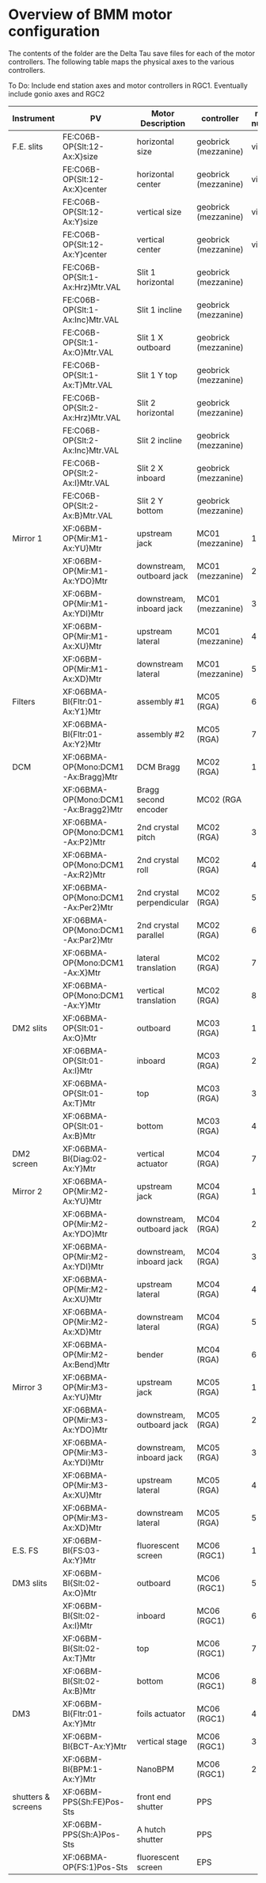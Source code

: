 

* Overview of BMM motor configuration

The contents of the folder are the Delta Tau save files for each of
the motor controllers.  The following table maps the physical axes to
the various controllers. 

To Do: Include end station axes and motor controllers in RGC1.
Eventually include gonio axes and RGC2


| Instrument         | PV                                  | Motor Description         | controller           | motor number |
|--------------------+-------------------------------------+---------------------------+----------------------+--------------|
| F.E. slits         | FE:C06B-OP{Slt:12-Ax:X}size         | horizontal size           | geobrick (mezzanine) |      virtual |
|                    | FE:C06B-OP{Slt:12-Ax:X}center       | horizontal center         | geobrick (mezzanine) |      virtual |
|                    | FE:C06B-OP{Slt:12-Ax:Y}size         | vertical size             | geobrick (mezzanine) |      virtual |
|                    | FE:C06B-OP{Slt:12-Ax:Y}center       | vertical center           | geobrick (mezzanine) |      virtual |
|                    | FE:C06B-OP{Slt:1-Ax:Hrz}Mtr.VAL     | Slit 1 horizontal         | geobrick (mezzanine) |              |
|                    | FE:C06B-OP{Slt:1-Ax:Inc}Mtr.VAL     | Slit 1 incline            | geobrick (mezzanine) |              |
|                    | FE:C06B-OP{Slt:1-Ax:O}Mtr.VAL       | Slit 1 X outboard         | geobrick (mezzanine) |              |
|                    | FE:C06B-OP{Slt:1-Ax:T}Mtr.VAL       | Slit 1 Y top              | geobrick (mezzanine) |              |
|                    | FE:C06B-OP{Slt:2-Ax:Hrz}Mtr.VAL     | Slit 2 horizontal         | geobrick (mezzanine) |              |
|                    | FE:C06B-OP{Slt:2-Ax:Inc}Mtr.VAL     | Slit 2 incline            | geobrick (mezzanine) |              |
|                    | FE:C06B-OP{Slt:2-Ax:I}Mtr.VAL       | Slit 2 X inboard          | geobrick (mezzanine) |              |
|                    | FE:C06B-OP{Slt:2-Ax:B}Mtr.VAL       | Slit 2 Y bottom           | geobrick (mezzanine) |              |
|--------------------+-------------------------------------+---------------------------+----------------------+--------------|
| Mirror 1           | XF:06BM-OP{Mir:M1-Ax:YU}Mtr         | upstream jack             | MC01 (mezzanine)     |            1 |
|                    | XF:06BM-OP{Mir:M1-Ax:YDO}Mtr        | downstream, outboard jack | MC01 (mezzanine)     |            2 |
|                    | XF:06BM-OP{Mir:M1-Ax:YDI}Mtr        | downstream, inboard jack  | MC01 (mezzanine)     |            3 |
|                    | XF:06BM-OP{Mir:M1-Ax:XU}Mtr         | upstream lateral          | MC01 (mezzanine)     |            4 |
|                    | XF:06BM-OP{Mir:M1-Ax:XD}Mtr         | downstream lateral        | MC01 (mezzanine)     |            5 |
|--------------------+-------------------------------------+---------------------------+----------------------+--------------|
| Filters            | XF:06BMA-BI{Fltr:01-Ax:Y1}Mtr       | assembly #1               | MC05 (RGA)           |            6 |
|                    | XF:06BMA-BI{Fltr:01-Ax:Y2}Mtr       | assembly #2               | MC05 (RGA)           |            7 |
|--------------------+-------------------------------------+---------------------------+----------------------+--------------|
| DCM                | XF:06BMA-OP{Mono:DCM1-Ax:Bragg}Mtr  | DCM Bragg                 | MC02 (RGA)           |            1 |
|                    | XF:06BMA-OP{Mono:DCM1-Ax:Bragg2}Mtr | Bragg second encoder      | MC02 (RGA            |              |
|                    | XF:06BMA-OP{Mono:DCM1-Ax:P2}Mtr     | 2nd crystal pitch         | MC02 (RGA)           |            3 |
|                    | XF:06BMA-OP{Mono:DCM1-Ax:R2}Mtr     | 2nd crystal roll          | MC02 (RGA)           |            4 |
|                    | XF:06BMA-OP{Mono:DCM1-Ax:Per2}Mtr   | 2nd crystal perpendicular | MC02 (RGA)           |            5 |
|                    | XF:06BMA-OP{Mono:DCM1-Ax:Par2}Mtr   | 2nd crystal parallel      | MC02 (RGA)           |            6 |
|                    | XF:06BMA-OP{Mono:DCM1-Ax:X}Mtr      | lateral translation       | MC02 (RGA)           |            7 |
|                    | XF:06BMA-OP{Mono:DCM1-Ax:Y}Mtr      | vertical translation      | MC02 (RGA)           |            8 |
|--------------------+-------------------------------------+---------------------------+----------------------+--------------|
| DM2 slits          | XF:06BMA-OP{Slt:01-Ax:O}Mtr         | outboard                  | MC03 (RGA)           |            1 |
|                    | XF:06BMA-OP{Slt:01-Ax:I}Mtr         | inboard                   | MC03 (RGA)           |            2 |
|                    | XF:06BMA-OP{Slt:01-Ax:T}Mtr         | top                       | MC03 (RGA)           |            3 |
|                    | XF:06BMA-OP{Slt:01-Ax:B}Mtr         | bottom                    | MC03 (RGA)           |            4 |
|--------------------+-------------------------------------+---------------------------+----------------------+--------------|
| DM2 screen         | XF:06BMA-BI{Diag:02-Ax:Y}Mtr        | vertical actuator         | MC04 (RGA)           |            7 |
|--------------------+-------------------------------------+---------------------------+----------------------+--------------|
| Mirror 2           | XF:06BMA-OP{Mir:M2-Ax:YU}Mtr        | upstream jack             | MC04 (RGA)           |            1 |
|                    | XF:06BMA-OP{Mir:M2-Ax:YDO}Mtr       | downstream, outboard jack | MC04 (RGA)           |            2 |
|                    | XF:06BMA-OP{Mir:M2-Ax:YDI}Mtr       | downstream, inboard jack  | MC04 (RGA)           |            3 |
|                    | XF:06BMA-OP{Mir:M2-Ax:XU}Mtr        | upstream lateral          | MC04 (RGA)           |            4 |
|                    | XF:06BMA-OP{Mir:M2-Ax:XD}Mtr        | downstream lateral        | MC04 (RGA)           |            5 |
|                    | XF:06BMA-OP{Mir:M2-Ax:Bend}Mtr      | bender                    | MC04 (RGA)           |            6 |
|--------------------+-------------------------------------+---------------------------+----------------------+--------------|
| Mirror 3           | XF:06BMA-OP{Mir:M3-Ax:YU}Mtr        | upstream jack             | MC05 (RGA)           |            1 |
|                    | XF:06BMA-OP{Mir:M3-Ax:YDO}Mtr       | downstream, outboard jack | MC05 (RGA)           |            2 |
|                    | XF:06BMA-OP{Mir:M3-Ax:YDI}Mtr       | downstream, inboard jack  | MC05 (RGA)           |            3 |
|                    | XF:06BMA-OP{Mir:M3-Ax:XU}Mtr        | upstream lateral          | MC05 (RGA)           |            4 |
|                    | XF:06BMA-OP{Mir:M3-Ax:XD}Mtr        | downstream lateral        | MC05 (RGA)           |            5 |
|--------------------+-------------------------------------+---------------------------+----------------------+--------------|
| E.S. FS            | XF:06BM-BI{FS:03-Ax:Y}Mtr           | fluorescent screen        | MC06 (RGC1)          |            1 |
|--------------------+-------------------------------------+---------------------------+----------------------+--------------|
| DM3 slits          | XF:06BM-BI{Slt:02-Ax:O}Mtr          | outboard                  | MC06 (RGC1)          |            5 |
|                    | XF:06BM-BI{Slt:02-Ax:I}Mtr          | inboard                   | MC06 (RGC1)          |            6 |
|                    | XF:06BM-BI{Slt:02-Ax:T}Mtr          | top                       | MC06 (RGC1)          |            7 |
|                    | XF:06BM-BI{Slt:02-Ax:B}Mtr          | bottom                    | MC06 (RGC1)          |            8 |
|--------------------+-------------------------------------+---------------------------+----------------------+--------------|
| DM3                | XF:06BM-BI{Fltr:01-Ax:Y}Mtr         | foils actuator            | MC06 (RGC1)          |            4 |
|                    | XF:06BM-BI{BCT-Ax:Y}Mtr             | vertical stage            | MC06 (RGC1)          |            3 |
|                    | XF:06BM-BI{BPM:1-Ax:Y}Mtr           | NanoBPM                   | MC06 (RGC1)          |            2 |
|--------------------+-------------------------------------+---------------------------+----------------------+--------------|
| shutters & screens | XF:06BM-PPS{Sh:FE}Pos-Sts           | front end shutter         | PPS                  |              |
|                    | XF:06BM-PPS{Sh:A}Pos-Sts            | A hutch shutter           | PPS                  |              |
|                    | XF:06BMA-OP{FS:1}Pos-Sts            | fluorescent screen        | EPS                  |              |
|--------------------+-------------------------------------+---------------------------+----------------------+--------------|

